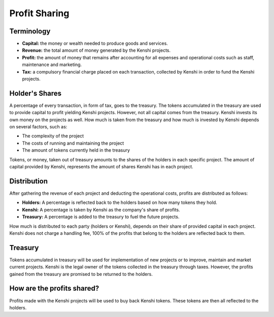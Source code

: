 Profit Sharing
==============

Terminology
-----------

- **Capital:** the money or wealth needed to produce goods and services.
- **Revenue:** the total amount of money generated by the Kenshi projects.
- **Profit:** the amount of money that remains after accounting for all
  expenses and operational costs such as staff, maintenance and marketing.
- **Tax:** a compulsory financial charge placed on each transaction, collected
  by Kenshi in order to fund the Kenshi projects.

Holder's Shares
---------------

A percentage of every transaction, in form of tax, goes to the treasury.
The tokens accumulated in the treasury are used to provide capital to profit
yielding Kenshi projects. However, not all capital comes from the treasury.
Kenshi invests its own money on the projects as well. How much is taken from
the treasury and how much is invested by Kenshi depends on several factors,
such as:

- The complexity of the project
- The costs of running and maintaining the project
- The amount of tokens currently held in the treasury

Tokens, or money, taken out of treasury amounts to the shares of the holders in
each specific project. The amount of capital provided by Kenshi, represents the
amount of shares Kenshi has in each project.

Distribution
------------

After gathering the revenue of each project and deducting the operational costs,
profits are distributed as follows:

- **Holders:** A percentage is reflected back to the holders based on how many
  tokens they hold.
- **Kenshi:** A percentage is taken by Kenshi as the company's share of profits.
- **Treasury:** A percentage is added to the treasury to fuel the future projects.

How much is distributed to each party (holders or Kenshi), depends on their share
of provided capital in each project. Kenshi does not charge a handling fee, 100%
of the profits that belong to the holders are reflected back to them.

Treasury
--------

Tokens accumulated in treasury will be used for implementation of new projects or
to improve, maintain and market current projects. Kenshi is the legal owner of the
tokens collected in the treasury through taxes. However, the profits gained from
the treasury are promised to be returned to the holders.

How are the profits shared?
---------------------------

Profits made with the Kenshi projects will be used to buy back Kenshi tokens.
These tokens are then all reflected to the holders.
